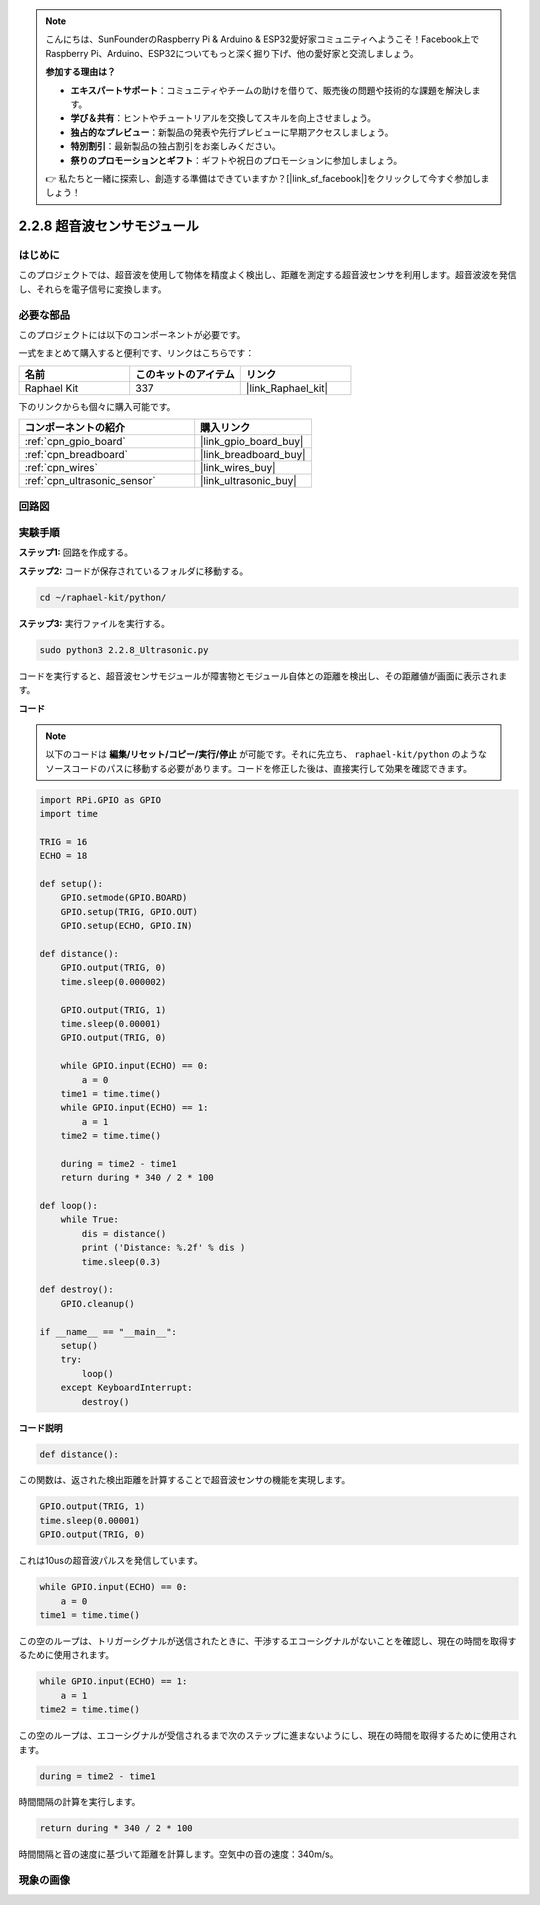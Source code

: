 .. note::

    こんにちは、SunFounderのRaspberry Pi & Arduino & ESP32愛好家コミュニティへようこそ！Facebook上でRaspberry Pi、Arduino、ESP32についてもっと深く掘り下げ、他の愛好家と交流しましょう。

    **参加する理由は？**

    - **エキスパートサポート**：コミュニティやチームの助けを借りて、販売後の問題や技術的な課題を解決します。
    - **学び＆共有**：ヒントやチュートリアルを交換してスキルを向上させましょう。
    - **独占的なプレビュー**：新製品の発表や先行プレビューに早期アクセスしましょう。
    - **特別割引**：最新製品の独占割引をお楽しみください。
    - **祭りのプロモーションとギフト**：ギフトや祝日のプロモーションに参加しましょう。

    👉 私たちと一緒に探索し、創造する準備はできていますか？[|link_sf_facebook|]をクリックして今すぐ参加しましょう！

.. _2.2.8_py:

2.2.8 超音波センサモジュール
============================

はじめに
--------------

このプロジェクトでは、超音波を使用して物体を精度よく検出し、距離を測定する超音波センサを利用します。超音波波を発信し、それらを電子信号に変換します。

必要な部品
------------------------------

このプロジェクトには以下のコンポーネントが必要です。

.. image:: ../img/list_2.2.5.png

一式をまとめて購入すると便利です、リンクはこちらです：

.. list-table::
    :widths: 20 20 20
    :header-rows: 1

    *   - 名前
        - このキットのアイテム
        - リンク
    *   - Raphael Kit
        - 337
        - |link_Raphael_kit|

下のリンクからも個々に購入可能です。

.. list-table::
    :widths: 30 20
    :header-rows: 1

    *   - コンポーネントの紹介
        - 購入リンク
    *   - :ref:`cpn_gpio_board`
        - |link_gpio_board_buy|
    *   - :ref:`cpn_breadboard`
        - |link_breadboard_buy|
    *   - :ref:`cpn_wires`
        - |link_wires_buy|
    *   - :ref:`cpn_ultrasonic_sensor`
        - |link_ultrasonic_buy|

回路図
-----------------

.. image:: ../img/image329.png

実験手順
-----------------------

**ステップ1:** 回路を作成する。

.. image:: ../img/image220.png

**ステップ2:** コードが保存されているフォルダに移動する。

.. raw:: html

   <run></run>

.. code-block::

    cd ~/raphael-kit/python/

**ステップ3:** 実行ファイルを実行する。

.. raw:: html

   <run></run>

.. code-block::

    sudo python3 2.2.8_Ultrasonic.py

コードを実行すると、超音波センサモジュールが障害物とモジュール自体との距離を検出し、その距離値が画面に表示されます。

**コード**
  
.. note::

    以下のコードは **編集/リセット/コピー/実行/停止** が可能です。それに先立ち、 ``raphael-kit/python`` のようなソースコードのパスに移動する必要があります。コードを修正した後は、直接実行して効果を確認できます。

.. raw:: html

    <run></run>

.. code-block:: python

    import RPi.GPIO as GPIO
    import time

    TRIG = 16
    ECHO = 18

    def setup():
        GPIO.setmode(GPIO.BOARD)
        GPIO.setup(TRIG, GPIO.OUT)
        GPIO.setup(ECHO, GPIO.IN)

    def distance():
        GPIO.output(TRIG, 0)
        time.sleep(0.000002)

        GPIO.output(TRIG, 1)
        time.sleep(0.00001)
        GPIO.output(TRIG, 0)

        while GPIO.input(ECHO) == 0:
            a = 0
        time1 = time.time()
        while GPIO.input(ECHO) == 1:
            a = 1
        time2 = time.time()

        during = time2 - time1
        return during * 340 / 2 * 100

    def loop():
        while True:
            dis = distance()
            print ('Distance: %.2f' % dis )
            time.sleep(0.3)

    def destroy():
        GPIO.cleanup()

    if __name__ == "__main__":
        setup()
        try:
            loop()
        except KeyboardInterrupt:
            destroy()

**コード説明**

.. code-block:: python

    def distance():

この関数は、返された検出距離を計算することで超音波センサの機能を実現します。

.. code-block:: python

    GPIO.output(TRIG, 1)
    time.sleep(0.00001)
    GPIO.output(TRIG, 0)

これは10usの超音波パルスを発信しています。

.. code-block:: python

    while GPIO.input(ECHO) == 0:
        a = 0
    time1 = time.time()

この空のループは、トリガーシグナルが送信されたときに、干渉するエコーシグナルがないことを確認し、現在の時間を取得するために使用されます。

.. code-block:: python

    while GPIO.input(ECHO) == 1:
        a = 1
    time2 = time.time()

この空のループは、エコーシグナルが受信されるまで次のステップに進まないようにし、現在の時間を取得するために使用されます。

.. code-block:: python

    during = time2 - time1

時間間隔の計算を実行します。

.. code-block:: python

    return during * 340 / 2 * 100

時間間隔と音の速度に基づいて距離を計算します。空気中の音の速度：340m/s。

現象の画像
------------------

.. image:: ../img/image221.jpeg